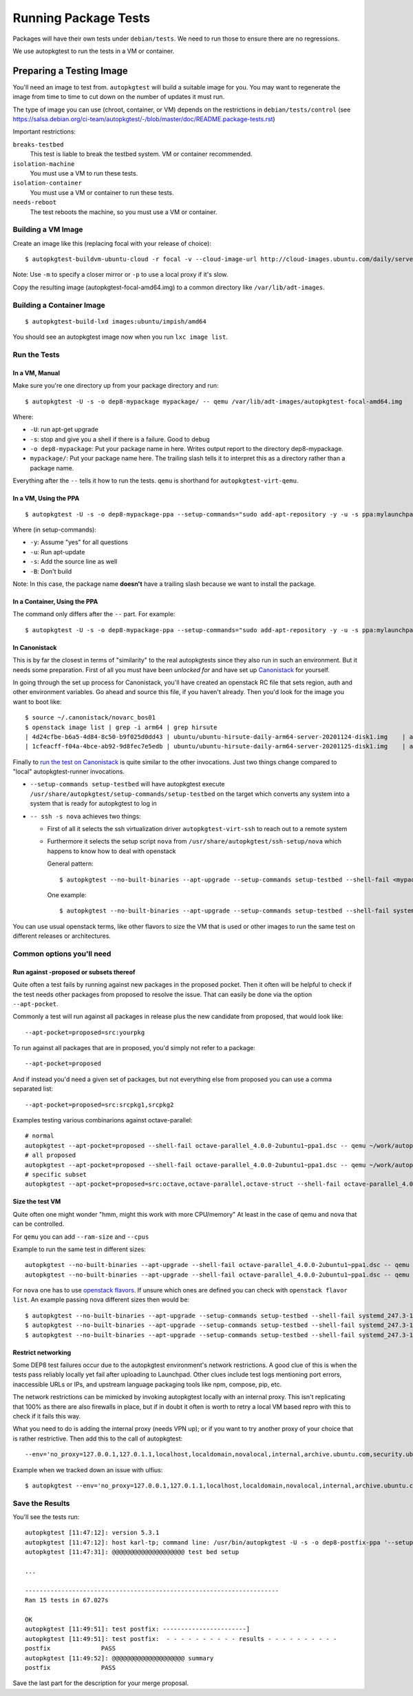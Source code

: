 =====================
Running Package Tests
=====================

Packages will have their own tests under ``debian/tests``. We need to run those
to ensure there are no regressions.

We use autopkgtest to run the tests in a VM or container.


Preparing a Testing Image
=========================

You'll need an image to test from. ``autopkgtest`` will build a suitable image
for you. You may want to regenerate the image from time to time to cut down on
the number of updates it must run.

The type of image you can use (chroot, container, or VM) depends on the
restrictions in ``debian/tests/control`` (see
https://salsa.debian.org/ci-team/autopkgtest/-/blob/master/doc/README.package-tests.rst)

Important restrictions:

``breaks-testbed``
  This test is liable to break the testbed system. VM or
  container recommended.

``isolation-machine``
  You must use a VM to run these tests.

``isolation-container``
  You must use a VM or container to run these tests.

``needs-reboot``
  The test reboots the machine, so you must use a VM or container.


Building a VM Image
-------------------

Create an image like this (replacing focal with your release of choice)::

    $ autopkgtest-buildvm-ubuntu-cloud -r focal -v --cloud-image-url http://cloud-images.ubuntu.com/daily/server

Note: Use ``-m`` to specify a closer mirror or ``-p`` to use a local proxy if
it's slow.

Copy the resulting image (autopkgtest-focal-amd64.img) to a common directory
like ``/var/lib/adt-images``.


Building a Container Image
--------------------------

::

    $ autopkgtest-build-lxd images:ubuntu/impish/amd64

You should see an autopkgtest image now when you run ``lxc image list``.



Run the Tests
-------------

In a VM, Manual
~~~~~~~~~~~~~~~

Make sure you're one directory up from your package directory and run::

    $ autopkgtest -U -s -o dep8-mypackage mypackage/ -- qemu /var/lib/adt-images/autopkgtest-focal-amd64.img

Where:

* ``-U``: run apt-get upgrade

* ``-s``: stop and give you a shell if there is a failure. Good to debug

* ``-o dep8-mypackage``: Put your package name in here. Writes output report to
  the directory dep8-mypackage.

* ``mypackage/``: Put your package name here. The trailing slash tells it to
  interpret this as a directory rather than a package name.

Everything after the ``--`` tells it how to run the tests. ``qemu`` is
shorthand for ``autopkgtest-virt-qemu``.


In a VM, Using the PPA
~~~~~~~~~~~~~~~~~~~~~~

::

    $ autopkgtest -U -s -o dep8-mypackage-ppa --setup-commands="sudo add-apt-repository -y -u -s ppa:mylaunchpaduser/focal-mypackage-fixed-something-1234567" -B mypackage -- qemu /var/lib/adt-images/autopkgtest-focal-amd64.img

Where (in setup-commands):

* ``-y``: Assume "yes" for all questions
* ``-u``: Run apt-update
* ``-s``: Add the source line as well
* ``-B``: Don't build

Note: In this case, the package name **doesn't** have a trailing slash because we want to install the package.


In a Container, Using the PPA
~~~~~~~~~~~~~~~~~~~~~~~~~~~~~

The command only differs after the ``--`` part. For example::

    $ autopkgtest -U -s -o dep8-mypackage-ppa --setup-commands="sudo add-apt-repository -y -u -s ppa:mylaunchpaduser/focal-mypackage-fixed-something-1234567" -B mypackage -- lxd autopkgtest/ubuntu/focal/amd64

In Canonistack
~~~~~~~~~~~~~~

This is by far the closest in terms of "similarity" to the real autopkgtests
since they also run in such an environment. But it needs some preparation.
First of all you must have been *unlocked for* and have set up `Canonistack`_
for yourself.

In going through the set up process for Canonistack, you'll have created an
openstack RC file that sets region, auth and other environment variables. Go
ahead and source this file, if you haven't already. Then you'd look for the
image you want to boot like::

    $ source ~/.canonistack/novarc_bos01
    $ openstack image list | grep -i arm64 | grep hirsute
    | 4d24cfbe-b6a5-4d84-8c50-b9f025d0dd43 | ubuntu/ubuntu-hirsute-daily-arm64-server-20201124-disk1.img    | active |
    | 1cfeacff-f04a-4bce-ab92-9d8fec7e5edb | ubuntu/ubuntu-hirsute-daily-arm64-server-20201125-disk1.img    | active |

Finally to `run the test on Canonistack`_ is quite similar to the other
invocations. Just two things change compared to "local" autopkgtest-runner
invocations.

* ``--setup-commands setup-testbed`` will have autopkgtest execute
  ``/usr/share/autopkgtest/setup-commands/setup-testbed`` on the target which
  converts any system into a system that is ready for autopkgtest to log in

* ``-- ssh -s nova`` achieves two things:

  * First of all it selects the ssh virtualization driver
    ``autopkgtest-virt-ssh`` to reach out to a remote system

  * Furthermore it selects the setup script ``nova`` from
    ``/usr/share/autopkgtest/ssh-setup/nova`` which happens to know how to deal
    with openstack

    General pattern::

      $ autopkgtest --no-built-binaries --apt-upgrade --setup-commands setup-testbed --shell-fail <mypackage>.dsc -- ssh -s nova -- --flavor m1.small --image <image> --keyname <yourkeyname>

    One example::

      $ autopkgtest --no-built-binaries --apt-upgrade --setup-commands setup-testbed --shell-fail systemd_247.3-1ubuntu2.dsc -- ssh -s nova -- --flavor m1.small --image ubuntu/ubuntu-hirsute-daily-arm64-server-20201125-disk1.img --keyname paelzer_canonistack-bos01

You can use usual openstack terms, like other flavors to size the VM that is
used or other images to run the same test on different releases or
architectures.

.. _Canonistack: https://wiki.canonical.com/InformationInfrastructure/IS/CanoniStack-BOS01
.. _run the test on Canonistack: https://wiki.ubuntu.com/ProposedMigration#Reproducing_tests_in_the_cloud

Common options you'll need
--------------------------

Run against -proposed or subsets thereof
~~~~~~~~~~~~~~~~~~~~~~~~~~~~~~~~~~~~~~~~

Quite often a test fails by running against new packages in the proposed
pocket. Then it often will be helpful to check if the test needs other packages
from proposed to resolve the issue. That can easily be done via the option
``--apt-pocket``.

Commonly a test will run against all packages in release plus the new candidate
from proposed, that would look like::

    --apt-pocket=proposed=src:yourpkg

To run against all packages that are in proposed, you'd simply not refer to a
package::

    --apt-pocket=proposed

And if instead you'd need a given set of packages, but not everything else from
proposed you can use a comma separated list::

    --apt-pocket=proposed=src:srcpkg1,srcpkg2

Examples testing various combinarions against octave-parallel::

  # normal
  autopkgtest --apt-pocket=proposed --shell-fail octave-parallel_4.0.0-2ubuntu1~ppa1.dsc -- qemu ~/work/autopkgtest-hirsute-amd64.img
  # all proposed
  autopkgtest --apt-pocket=proposed --shell-fail octave-parallel_4.0.0-2ubuntu1~ppa1.dsc -- qemu ~/work/autopkgtest-hirsute-amd64.img
  # specific subset
  autopkgtest --apt-pocket=proposed=src:octave,octave-parallel,octave-struct --shell-fail octave-parallel_4.0.0-2ubuntu1~ppa1.dsc -- qemu ~/work/autopkgtest-hirsute-amd64.img

Size the test VM
~~~~~~~~~~~~~~~~

Quite often one might wonder "hmm, might this work with more CPU/memory"
At least in the case of qemu and nova that can be controlled.

For ``qemu`` you can add ``--ram-size`` and ``--cpus``

Example to run the same test in different sizes::

  autopkgtest --no-built-binaries --apt-upgrade --shell-fail octave-parallel_4.0.0-2ubuntu1~ppa1.dsc -- qemu --ram-size=1536 --cpus 1 ~/work/autopkgtest-hirsute-amd64.img
  autopkgtest --no-built-binaries --apt-upgrade --shell-fail octave-parallel_4.0.0-2ubuntu1~ppa1.dsc -- qemu --ram-size=4096 --cpus 4 ~/work/autopkgtest-hirsute-amd64.img

For ``nova`` one has to use `openstack flavors`_. If unsure which ones are
defined you can check with ``openstack flavor list``. An example passing nova
different sizes then would be::

  $ autopkgtest --no-built-binaries --apt-upgrade --setup-commands setup-testbed --shell-fail systemd_247.3-1ubuntu2.dsc -- ssh -s nova -- --flavor m1.small --image ubuntu/ubuntu-hirsute-daily-arm64-server-20201125-disk1.img --keyname paelzer_canonistack-bos01
  $ autopkgtest --no-built-binaries --apt-upgrade --setup-commands setup-testbed --shell-fail systemd_247.3-1ubuntu2.dsc -- ssh -s nova -- --flavor cpu4-ram8-disk20 --image ubuntu/ubuntu-hirsute-daily-arm64-server-20201125-disk1.img --keyname paelzer_canonistack-bos01
  $ autopkgtest --no-built-binaries --apt-upgrade --setup-commands setup-testbed --shell-fail systemd_247.3-1ubuntu2.dsc -- ssh -s nova -- --flavor cpu8-ram16-disk50 --image ubuntu/ubuntu-hirsute-daily-arm64-server-20201125-disk1.img --keyname paelzer_canonistack-bos01

.. _openstack flavors: https://docs.openstack.org/nova/latest/user/flavors.html

Restrict networking
~~~~~~~~~~~~~~~~~~~

Some DEP8 test failures occur due to the autopkgtest environment's network
restrictions.  A good clue of this is when the tests pass reliably locally yet
fail after uploading to Launchpad.  Other clues include test logs mentioning
port errors, inaccessible URLs or IPs, and upstream language packaging tools
like npm, compose, pip, etc.

The network restrictions can be mimicked by invoking autopkgtest locally
with an internal proxy.  This isn't replicating that 100% as there are
also firewalls in place, but if in doubt it often is worth to retry a
local VM based repro with this to check if it fails this way.

What you need to do is adding the internal proxy (needs VPN up); or if you want
to try another proxy of your choice that is rather restrictive. Then add this
to the call of autopkgtest::

  --env='no_proxy=127.0.0.1,127.0.1.1,localhost,localdomain,novalocal,internal,archive.ubuntu.com,security.ubuntu.com,ddebs.ubuntu.com,changelogs.ubuntu.com,ppa.launchpad.net' --env='http_proxy=http://squid.internal:3128'

Example when we tracked down an issue with ulfius::

  $ autopkgtest --env='no_proxy=127.0.0.1,127.0.1.1,localhost,localdomain,novalocal,internal,archive.ubuntu.com,security.ubuntu.com,ddebs.ubuntu.com,changelogs.ubuntu.com,ppa.launchpad.net' --env='http_proxy=http://squid.internal:3128' --no-built-binaries --apt-upgrade --shell-fail ulfius_2.7.1-3.dsc  -- qemu ~/work/autopkgtest-impish-amd64.img

Save the Results
----------------

You'll see the tests run::

    autopkgtest [11:47:12]: version 5.3.1
    autopkgtest [11:47:12]: host karl-tp; command line: /usr/bin/autopkgtest -U -s -o dep8-postfix-ppa '--setup-commands=sudo add-apt-repository -y -u -s ppa:kstenerud/postfix-postconf-segfault-1753470' -B postfix -- lxd autopkgtest/ubuntu/focal/amd64
    autopkgtest [11:47:31]: @@@@@@@@@@@@@@@@@@@@ test bed setup

    ...

    ----------------------------------------------------------------------
    Ran 15 tests in 67.027s

    OK
    autopkgtest [11:49:51]: test postfix: -----------------------]
    autopkgtest [11:49:51]: test postfix:  - - - - - - - - - - results - - - - - - - - - -
    postfix              PASS
    autopkgtest [11:49:52]: @@@@@@@@@@@@@@@@@@@@ summary
    postfix              PASS

Save the last part for the description for your merge proposal.

